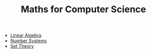 #+TITLE: Maths for Computer Science

- [[file:linear_algebra.org][Linear Algebra]]
- [[file:number_systems.org][Number Systems]]
- [[file:set_theory.org][Set Theory]]

